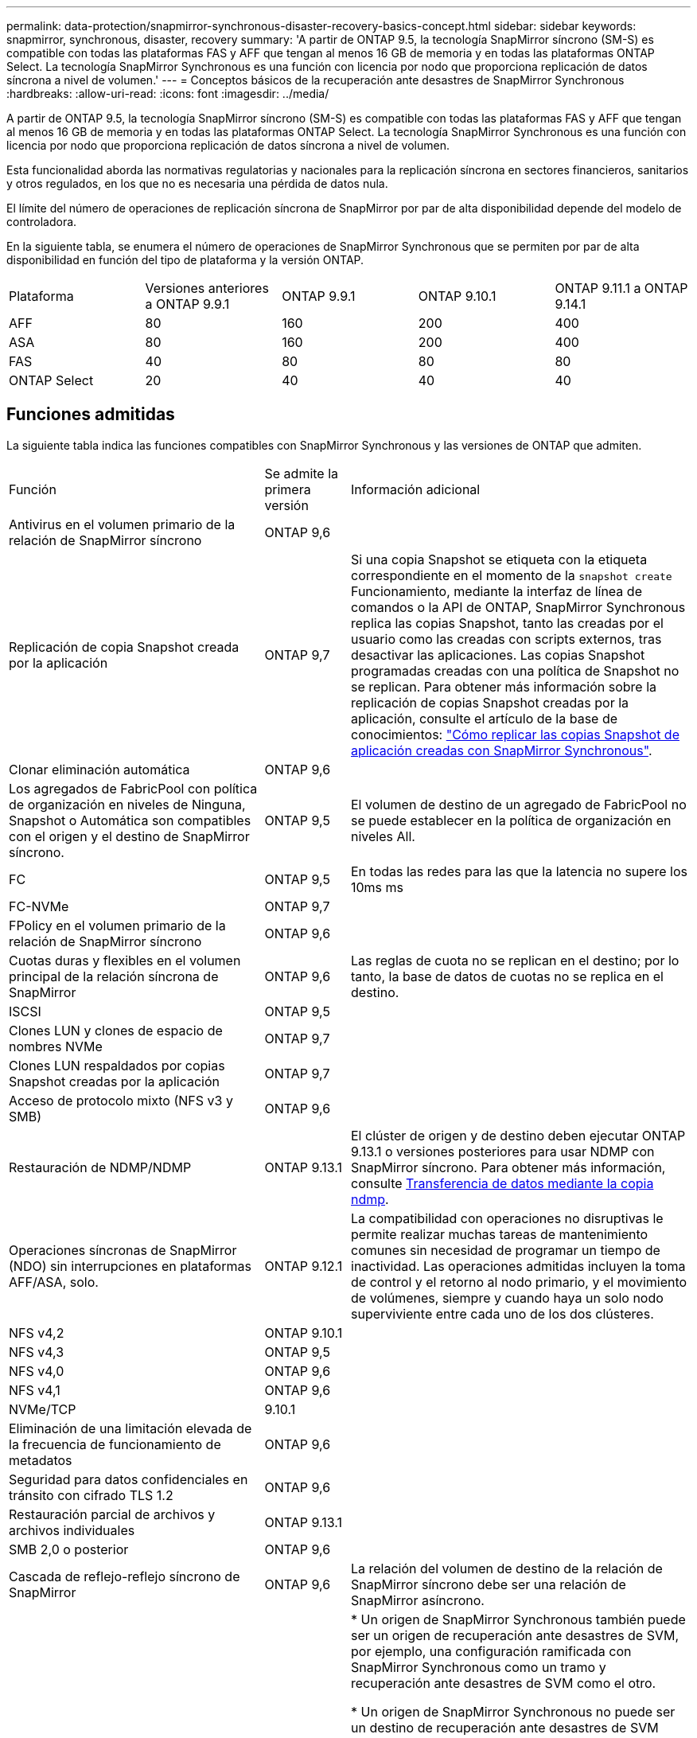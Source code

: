 ---
permalink: data-protection/snapmirror-synchronous-disaster-recovery-basics-concept.html 
sidebar: sidebar 
keywords: snapmirror, synchronous, disaster, recovery 
summary: 'A partir de ONTAP 9.5, la tecnología SnapMirror síncrono (SM-S) es compatible con todas las plataformas FAS y AFF que tengan al menos 16 GB de memoria y en todas las plataformas ONTAP Select. La tecnología SnapMirror Synchronous es una función con licencia por nodo que proporciona replicación de datos síncrona a nivel de volumen.' 
---
= Conceptos básicos de la recuperación ante desastres de SnapMirror Synchronous
:hardbreaks:
:allow-uri-read: 
:icons: font
:imagesdir: ../media/


[role="lead"]
A partir de ONTAP 9.5, la tecnología SnapMirror síncrono (SM-S) es compatible con todas las plataformas FAS y AFF que tengan al menos 16 GB de memoria y en todas las plataformas ONTAP Select. La tecnología SnapMirror Synchronous es una función con licencia por nodo que proporciona replicación de datos síncrona a nivel de volumen.

Esta funcionalidad aborda las normativas regulatorias y nacionales para la replicación síncrona en sectores financieros, sanitarios y otros regulados, en los que no es necesaria una pérdida de datos nula.

El límite del número de operaciones de replicación síncrona de SnapMirror por par de alta disponibilidad depende del modelo de controladora.

En la siguiente tabla, se enumera el número de operaciones de SnapMirror Synchronous que se permiten por par de alta disponibilidad en función del tipo de plataforma y la versión ONTAP.

|===


| Plataforma | Versiones anteriores a ONTAP 9.9.1 | ONTAP 9.9.1 | ONTAP 9.10.1 | ONTAP 9.11.1 a ONTAP 9.14.1 


 a| 
AFF
 a| 
80
 a| 
160
 a| 
200
 a| 
400



 a| 
ASA
 a| 
80
 a| 
160
 a| 
200
 a| 
400



 a| 
FAS
 a| 
40
 a| 
80
 a| 
80
 a| 
80



 a| 
ONTAP Select
 a| 
20
 a| 
40
 a| 
40
 a| 
40

|===


== Funciones admitidas

La siguiente tabla indica las funciones compatibles con SnapMirror Synchronous y las versiones de ONTAP que admiten.

[cols="3,1,4"]
|===


| Función | Se admite la primera versión | Información adicional 


| Antivirus en el volumen primario de la relación de SnapMirror síncrono | ONTAP 9,6 |  


| Replicación de copia Snapshot creada por la aplicación | ONTAP 9,7 | Si una copia Snapshot se etiqueta con la etiqueta correspondiente en el momento de la `snapshot create` Funcionamiento, mediante la interfaz de línea de comandos o la API de ONTAP, SnapMirror Synchronous replica las copias Snapshot, tanto las creadas por el usuario como las creadas con scripts externos, tras desactivar las aplicaciones. Las copias Snapshot programadas creadas con una política de Snapshot no se replican. Para obtener más información sobre la replicación de copias Snapshot creadas por la aplicación, consulte el artículo de la base de conocimientos: link:https://kb.netapp.com/Advice_and_Troubleshooting/Data_Protection_and_Security/SnapMirror/How_to_replicate_application_created_snapshots_with_SnapMirror_Synchronous["Cómo replicar las copias Snapshot de aplicación creadas con SnapMirror Synchronous"^]. 


| Clonar eliminación automática | ONTAP 9,6 |  


| Los agregados de FabricPool con política de organización en niveles de Ninguna, Snapshot o Automática son compatibles con el origen y el destino de SnapMirror síncrono. | ONTAP 9,5 | El volumen de destino de un agregado de FabricPool no se puede establecer en la política de organización en niveles All. 


| FC | ONTAP 9,5 | En todas las redes para las que la latencia no supere los 10ms ms 


| FC-NVMe | ONTAP 9,7 |  


| FPolicy en el volumen primario de la relación de SnapMirror síncrono | ONTAP 9,6 |  


| Cuotas duras y flexibles en el volumen principal de la relación síncrona de SnapMirror | ONTAP 9,6 | Las reglas de cuota no se replican en el destino; por lo tanto, la base de datos de cuotas no se replica en el destino. 


| ISCSI | ONTAP 9,5 |  


| Clones LUN y clones de espacio de nombres NVMe | ONTAP 9,7 |  


| Clones LUN respaldados por copias Snapshot creadas por la aplicación | ONTAP 9,7 |  


| Acceso de protocolo mixto (NFS v3 y SMB) | ONTAP 9,6 |  


| Restauración de NDMP/NDMP | ONTAP 9.13.1 | El clúster de origen y de destino deben ejecutar ONTAP 9.13.1 o versiones posteriores para usar NDMP con SnapMirror síncrono. Para obtener más información, consulte xref:../tape-backup/transfer-data-ndmpcopy-task.html[Transferencia de datos mediante la copia ndmp]. 


| Operaciones síncronas de SnapMirror (NDO) sin interrupciones en plataformas AFF/ASA, solo. | ONTAP 9.12.1 | La compatibilidad con operaciones no disruptivas le permite realizar muchas tareas de mantenimiento comunes sin necesidad de programar un tiempo de inactividad. Las operaciones admitidas incluyen la toma de control y el retorno al nodo primario, y el movimiento de volúmenes, siempre y cuando haya un solo nodo superviviente entre cada uno de los dos clústeres. 


| NFS v4,2 | ONTAP 9.10.1 |  


| NFS v4,3 | ONTAP 9,5 |  


| NFS v4,0 | ONTAP 9,6 |  


| NFS v4,1 | ONTAP 9,6 |  


| NVMe/TCP | 9.10.1 |  


| Eliminación de una limitación elevada de la frecuencia de funcionamiento de metadatos | ONTAP 9,6 |  


| Seguridad para datos confidenciales en tránsito con cifrado TLS 1.2 | ONTAP 9,6 |  


| Restauración parcial de archivos y archivos individuales | ONTAP 9.13.1 |  


| SMB 2,0 o posterior | ONTAP 9,6 |  


| Cascada de reflejo-reflejo síncrono de SnapMirror | ONTAP 9,6 | La relación del volumen de destino de la relación de SnapMirror síncrono debe ser una relación de SnapMirror asíncrono. 


| Recuperación ante desastres de SVM | ONTAP 9,6 | * Un origen de SnapMirror Synchronous también puede ser un origen de recuperación ante desastres de SVM, por ejemplo, una configuración ramificada con SnapMirror Synchronous como un tramo y recuperación ante desastres de SVM como el otro.

* Un origen de SnapMirror Synchronous no puede ser un destino de recuperación ante desastres de SVM porque SnapMirror Synchronous no admite la configuración en cascada de un origen de protección de datos.
Debe liberar la relación síncrona antes de ejecutar un cambio de sincronización de recuperación ante desastres de SVM en el clúster de destino.

* Un destino de SnapMirror síncrono no puede ser un origen de recuperación ante desastres de SVM porque la recuperación ante desastres de SVM no admite la replicación de volúmenes de DP.
Una resincronización flip del origen síncrono provocaría la recuperación ante desastres de SVM excepto el volumen DP en el clúster de destino. 


| Paridad de marca de hora entre los volúmenes de origen y destino para NAS | ONTAP 9,6 | Si se actualizó de ONTAP 9,5 a ONTAP 9,6, la marca de tiempo se replica solo para todos los archivos nuevos y modificados en el volumen de origen. La Marca de hora de los archivos existentes en el volumen de origen no está sincronizada. 
|===


== Funciones no admitidas

Las siguientes funciones no se admiten con las relaciones de SnapMirror síncrono:

* Grupos de consistencia
* Sistemas DPO optimizados para DP
* Volúmenes de FlexGroup
* Volúmenes de FlexCache
* Limitación global
* En una configuración de dispersión, solo una relación puede ser una relación de SnapMirror síncrono; todas las demás relaciones del volumen de origen deben ser relaciones de SnapMirror asíncronas.
* Movimiento de LUN
* Clon de LUN/clon de archivo
* Configuraciones de MetroCluster
* Acceso SAN y NVMe mixto
El mismo volumen o SVM no admiten espacios de nombres LUN y NVMe.
* SnapCenter
* Volúmenes de SnapLock
* Copias Snapshot a prueba de manipulaciones
* Backup a cinta o restauración con volcado y SMTape en el volumen de destino
* Restauración basada en cinta en el volumen de origen
* Piso de rendimiento (QoS mín.) para volúmenes de origen
* SnapRestore de volumen
* VVol




== Modos de funcionamiento

SnapMirror Synchronous tiene dos modos de funcionamiento basados en el tipo de política de SnapMirror utilizada:

* *Modo de sincronización*
En el modo de sincronización, las operaciones de I/O de la aplicación se envían en paralelo al primario y el secundario
sistemas de almacenamiento. Si la escritura en el almacenamiento secundario no se realiza por ningún motivo, se permite que la aplicación continúe escribiendo en el almacenamiento principal. Una vez corregida la condición de error, la tecnología SnapMirror Synchronous vuelve a sincronizar automáticamente con el almacenamiento secundario y reanuda la replicación del almacenamiento principal al almacenamiento secundario en modo síncrono.
En el modo síncrono, RPO=0 y RTO son muy bajos hasta que se produce un fallo de replicación secundaria en el momento en el que el objetivo de punto de recuperación y el objetivo de tiempo de recuperación se vuelven indeterminados, pero igual que el tiempo para reparar el problema que provocó un error en la replicación secundaria y para finalizar la resincronización.
* *Modo StrictSync*
SnapMirror Synchronous puede funcionar opcionalmente en el modo StrictSync. Si la escritura en el almacenamiento secundario no se completa por ningún motivo, las operaciones de I/o de la aplicación fallan y, por lo tanto, se garantiza que el almacenamiento primario y secundario sean idénticos. Las operaciones de I/o de la aplicación en el principal se reanudan solo una vez que la relación de SnapMirror se devuelve a la `InSync` estado. Si falla el almacenamiento primario, se pueden reanudar las operaciones de I/o de la aplicación en el almacenamiento secundario después de la conmutación por error, sin pérdida de datos.
En el modo StrictSync, el objetivo de punto de recuperación es siempre cero y el objetivo de tiempo de recuperación es muy bajo.




== Estado de la relación

El estado de una relación de SnapMirror Synchronous siempre está en la `InSync` estado durante el funcionamiento normal. Si por algún motivo la transferencia de SnapMirror falla, el destino no está sincronizado con el origen y puede ir a la `OutofSync` estado.

Para las relaciones de SnapMirror Synchronous, el sistema comprueba automáticamente el estado de la relación  `InSync` o. `OutofSync`) a un intervalo fijo. Si el estado de la relación es `OutofSync`, ONTAP activa automáticamente el proceso de resincronización automática para devolver la relación al `InSync` estado. La resincronización automática se activa solo si la transferencia falla debido a alguna operación, como la conmutación por error no planificada del almacenamiento en el origen o en el destino, o una interrupción del servicio de red. Operaciones iniciadas por el usuario como, por ejemplo `snapmirror quiesce` y.. `snapmirror break` no active la resincronización automática.

Si el estado de la relación es `OutofSync` Para una relación de SnapMirror Synchronous en el modo StrictSync, se detienen todas las operaciones de I/o del volumen primario. La `OutofSync` el estado de la relación SnapMirror Synchronous en el modo Sync no genera interrupciones en el volumen primario, y se permiten las operaciones de I/o en el volumen primario.

.Información relacionada
http://www.netapp.com/us/media/tr-4733.pdf["Informe técnico de NetApp 4733: Configuración síncrona de SnapMirror y prácticas recomendadas"^]
